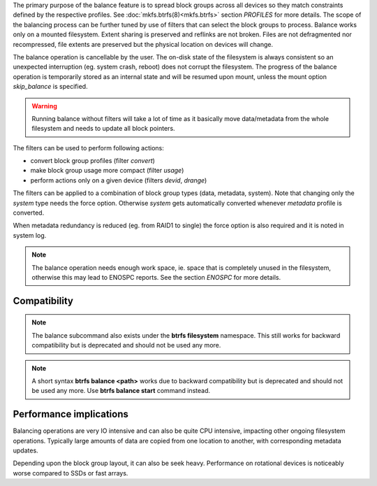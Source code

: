 The primary purpose of the balance feature is to spread block groups across
all devices so they match constraints defined by the respective profiles. See
:doc:`mkfs.btrfs(8)<mkfs.btrfs>` section *PROFILES* for more details.
The scope of the balancing process can be further tuned by use of filters that
can select the block groups to process. Balance works only on a mounted
filesystem.  Extent sharing is preserved and reflinks are not broken.
Files are not defragmented nor recompressed, file extents are preserved
but the physical location on devices will change.

The balance operation is cancellable by the user. The on-disk state of the
filesystem is always consistent so an unexpected interruption (eg. system crash,
reboot) does not corrupt the filesystem. The progress of the balance operation
is temporarily stored as an internal state and will be resumed upon mount,
unless the mount option *skip_balance* is specified.

.. warning::
   Running balance without filters will take a lot of time as it basically move
   data/metadata from the whole filesystem and needs to update all block
   pointers.

The filters can be used to perform following actions:

- convert block group profiles (filter *convert*)
- make block group usage more compact  (filter *usage*)
- perform actions only on a given device (filters *devid*, *drange*)

The filters can be applied to a combination of block group types (data,
metadata, system). Note that changing only the *system* type needs the force
option. Otherwise *system* gets automatically converted whenever *metadata*
profile is converted.

When metadata redundancy is reduced (eg. from RAID1 to single) the force option
is also required and it is noted in system log.

.. note::
   The balance operation needs enough work space, ie. space that is completely
   unused in the filesystem, otherwise this may lead to ENOSPC reports.  See
   the section *ENOSPC* for more details.

Compatibility
-------------

.. note::

   The balance subcommand also exists under the **btrfs filesystem** namespace.
   This still works for backward compatibility but is deprecated and should not
   be used any more.

.. note::
   A short syntax **btrfs balance <path>** works due to backward compatibility
   but is deprecated and should not be used any more. Use **btrfs balance start**
   command instead.

Performance implications
------------------------

Balancing operations are very IO intensive and can also be quite CPU intensive,
impacting other ongoing filesystem operations. Typically large amounts of data
are copied from one location to another, with corresponding metadata updates.

Depending upon the block group layout, it can also be seek heavy. Performance
on rotational devices is noticeably worse compared to SSDs or fast arrays.
